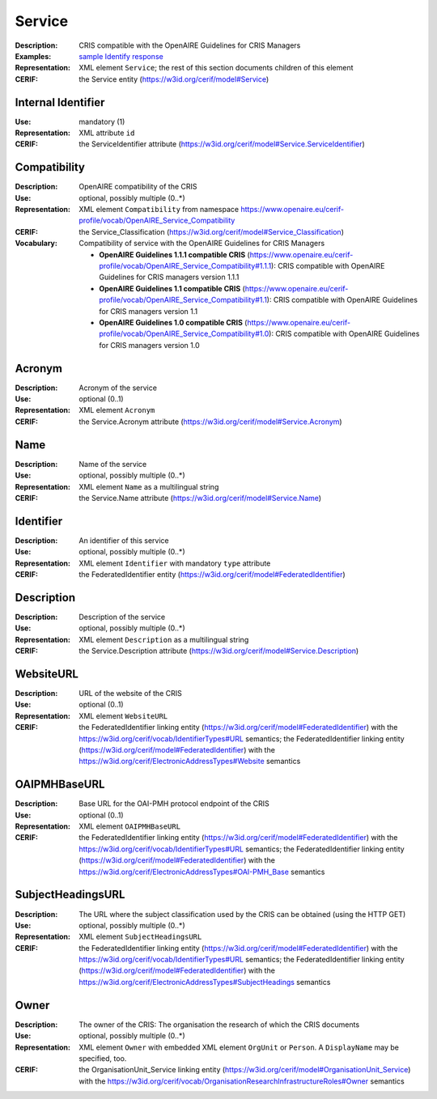 .. _service:


Service
=======
:Description: CRIS compatible with the OpenAIRE Guidelines for CRIS Managers
:Examples: `sample Identify response <https://github.com/openaire/guidelines-cris-managers/blob/v1.1/samples/openaire_oaipmh_example_Identify.xml>`_
:Representation: XML element ``Service``; the rest of this section documents children of this element
:CERIF: the Service entity (`<https://w3id.org/cerif/model#Service>`_)


Internal Identifier
^^^^^^^^^^^^^^^^^^^
:Use: mandatory (1)
:Representation: XML attribute ``id``
:CERIF: the ServiceIdentifier attribute (`<https://w3id.org/cerif/model#Service.ServiceIdentifier>`_)


Compatibility
^^^^^^^^^^^^^
:Description: OpenAIRE compatibility of the CRIS
:Use: optional, possibly multiple (0..*)
:Representation: XML element ``Compatibility`` from namespace `<https://www.openaire.eu/cerif-profile/vocab/OpenAIRE_Service_Compatibility>`_
:CERIF: the Service_Classification (`<https://w3id.org/cerif/model#Service_Classification>`_)
:Vocabulary: Compatibility of service with the OpenAIRE Guidelines for CRIS Managers

  * **OpenAIRE Guidelines 1.1.1 compatible CRIS** (`<https://www.openaire.eu/cerif-profile/vocab/OpenAIRE_Service_Compatibility#1.1.1>`_): CRIS compatible with OpenAIRE Guidelines for CRIS managers version 1.1.1
  * **OpenAIRE Guidelines 1.1 compatible CRIS** (`<https://www.openaire.eu/cerif-profile/vocab/OpenAIRE_Service_Compatibility#1.1>`_): CRIS compatible with OpenAIRE Guidelines for CRIS managers version 1.1
  * **OpenAIRE Guidelines 1.0 compatible CRIS** (`<https://www.openaire.eu/cerif-profile/vocab/OpenAIRE_Service_Compatibility#1.0>`_): CRIS compatible with OpenAIRE Guidelines for CRIS managers version 1.0



Acronym
^^^^^^^
:Description: Acronym of the service
:Use: optional (0..1)
:Representation: XML element ``Acronym``
:CERIF: the Service.Acronym attribute (`<https://w3id.org/cerif/model#Service.Acronym>`_)



Name
^^^^
:Description: Name of the service
:Use: optional, possibly multiple (0..*)
:Representation: XML element ``Name`` as a multilingual string
:CERIF: the Service.Name attribute (`<https://w3id.org/cerif/model#Service.Name>`_)



Identifier
^^^^^^^^^^
:Description: An identifier of this service
:Use: optional, possibly multiple (0..*)
:Representation: XML element ``Identifier`` with mandatory ``type`` attribute
:CERIF: the FederatedIdentifier entity (`<https://w3id.org/cerif/model#FederatedIdentifier>`_)



Description
^^^^^^^^^^^
:Description: Description of the service
:Use: optional, possibly multiple (0..*)
:Representation: XML element ``Description`` as a multilingual string
:CERIF: the Service.Description attribute (`<https://w3id.org/cerif/model#Service.Description>`_)



WebsiteURL
^^^^^^^^^^
:Description: URL of the website of the CRIS
:Use: optional (0..1)
:Representation: XML element ``WebsiteURL``
:CERIF: the FederatedIdentifier linking entity (`<https://w3id.org/cerif/model#FederatedIdentifier>`_) with the `<https://w3id.org/cerif/vocab/IdentifierTypes#URL>`_ semantics; the FederatedIdentifier linking entity (`<https://w3id.org/cerif/model#FederatedIdentifier>`_) with the `<https://w3id.org/cerif/ElectronicAddressTypes#Website>`_ semantics


OAIPMHBaseURL
^^^^^^^^^^^^^
:Description: Base URL for the OAI-PMH protocol endpoint of the CRIS
:Use: optional (0..1)
:Representation: XML element ``OAIPMHBaseURL``
:CERIF: the FederatedIdentifier linking entity (`<https://w3id.org/cerif/model#FederatedIdentifier>`_) with the `<https://w3id.org/cerif/vocab/IdentifierTypes#URL>`_ semantics; the FederatedIdentifier linking entity (`<https://w3id.org/cerif/model#FederatedIdentifier>`_) with the `<https://w3id.org/cerif/ElectronicAddressTypes#OAI-PMH_Base>`_ semantics


SubjectHeadingsURL
^^^^^^^^^^^^^^^^^^
:Description: The URL where the subject classification used by the CRIS can be obtained (using the HTTP GET)
:Use: optional, possibly multiple (0..*)
:Representation: XML element ``SubjectHeadingsURL``
:CERIF: the FederatedIdentifier linking entity (`<https://w3id.org/cerif/model#FederatedIdentifier>`_) with the `<https://w3id.org/cerif/vocab/IdentifierTypes#URL>`_ semantics; the FederatedIdentifier linking entity (`<https://w3id.org/cerif/model#FederatedIdentifier>`_) with the `<https://w3id.org/cerif/ElectronicAddressTypes#SubjectHeadings>`_ semantics


Owner
^^^^^
:Description: The owner of the CRIS: The organisation the research of which the CRIS documents
:Use: optional, possibly multiple (0..*)
:Representation: XML element ``Owner`` with embedded XML element ``OrgUnit`` or ``Person``. A ``DisplayName`` may be specified, too.
:CERIF: the OrganisationUnit_Service linking entity (`<https://w3id.org/cerif/model#OrganisationUnit_Service>`_) with the `<https://w3id.org/cerif/vocab/OrganisationResearchInfrastructureRoles#Owner>`_ semantics




